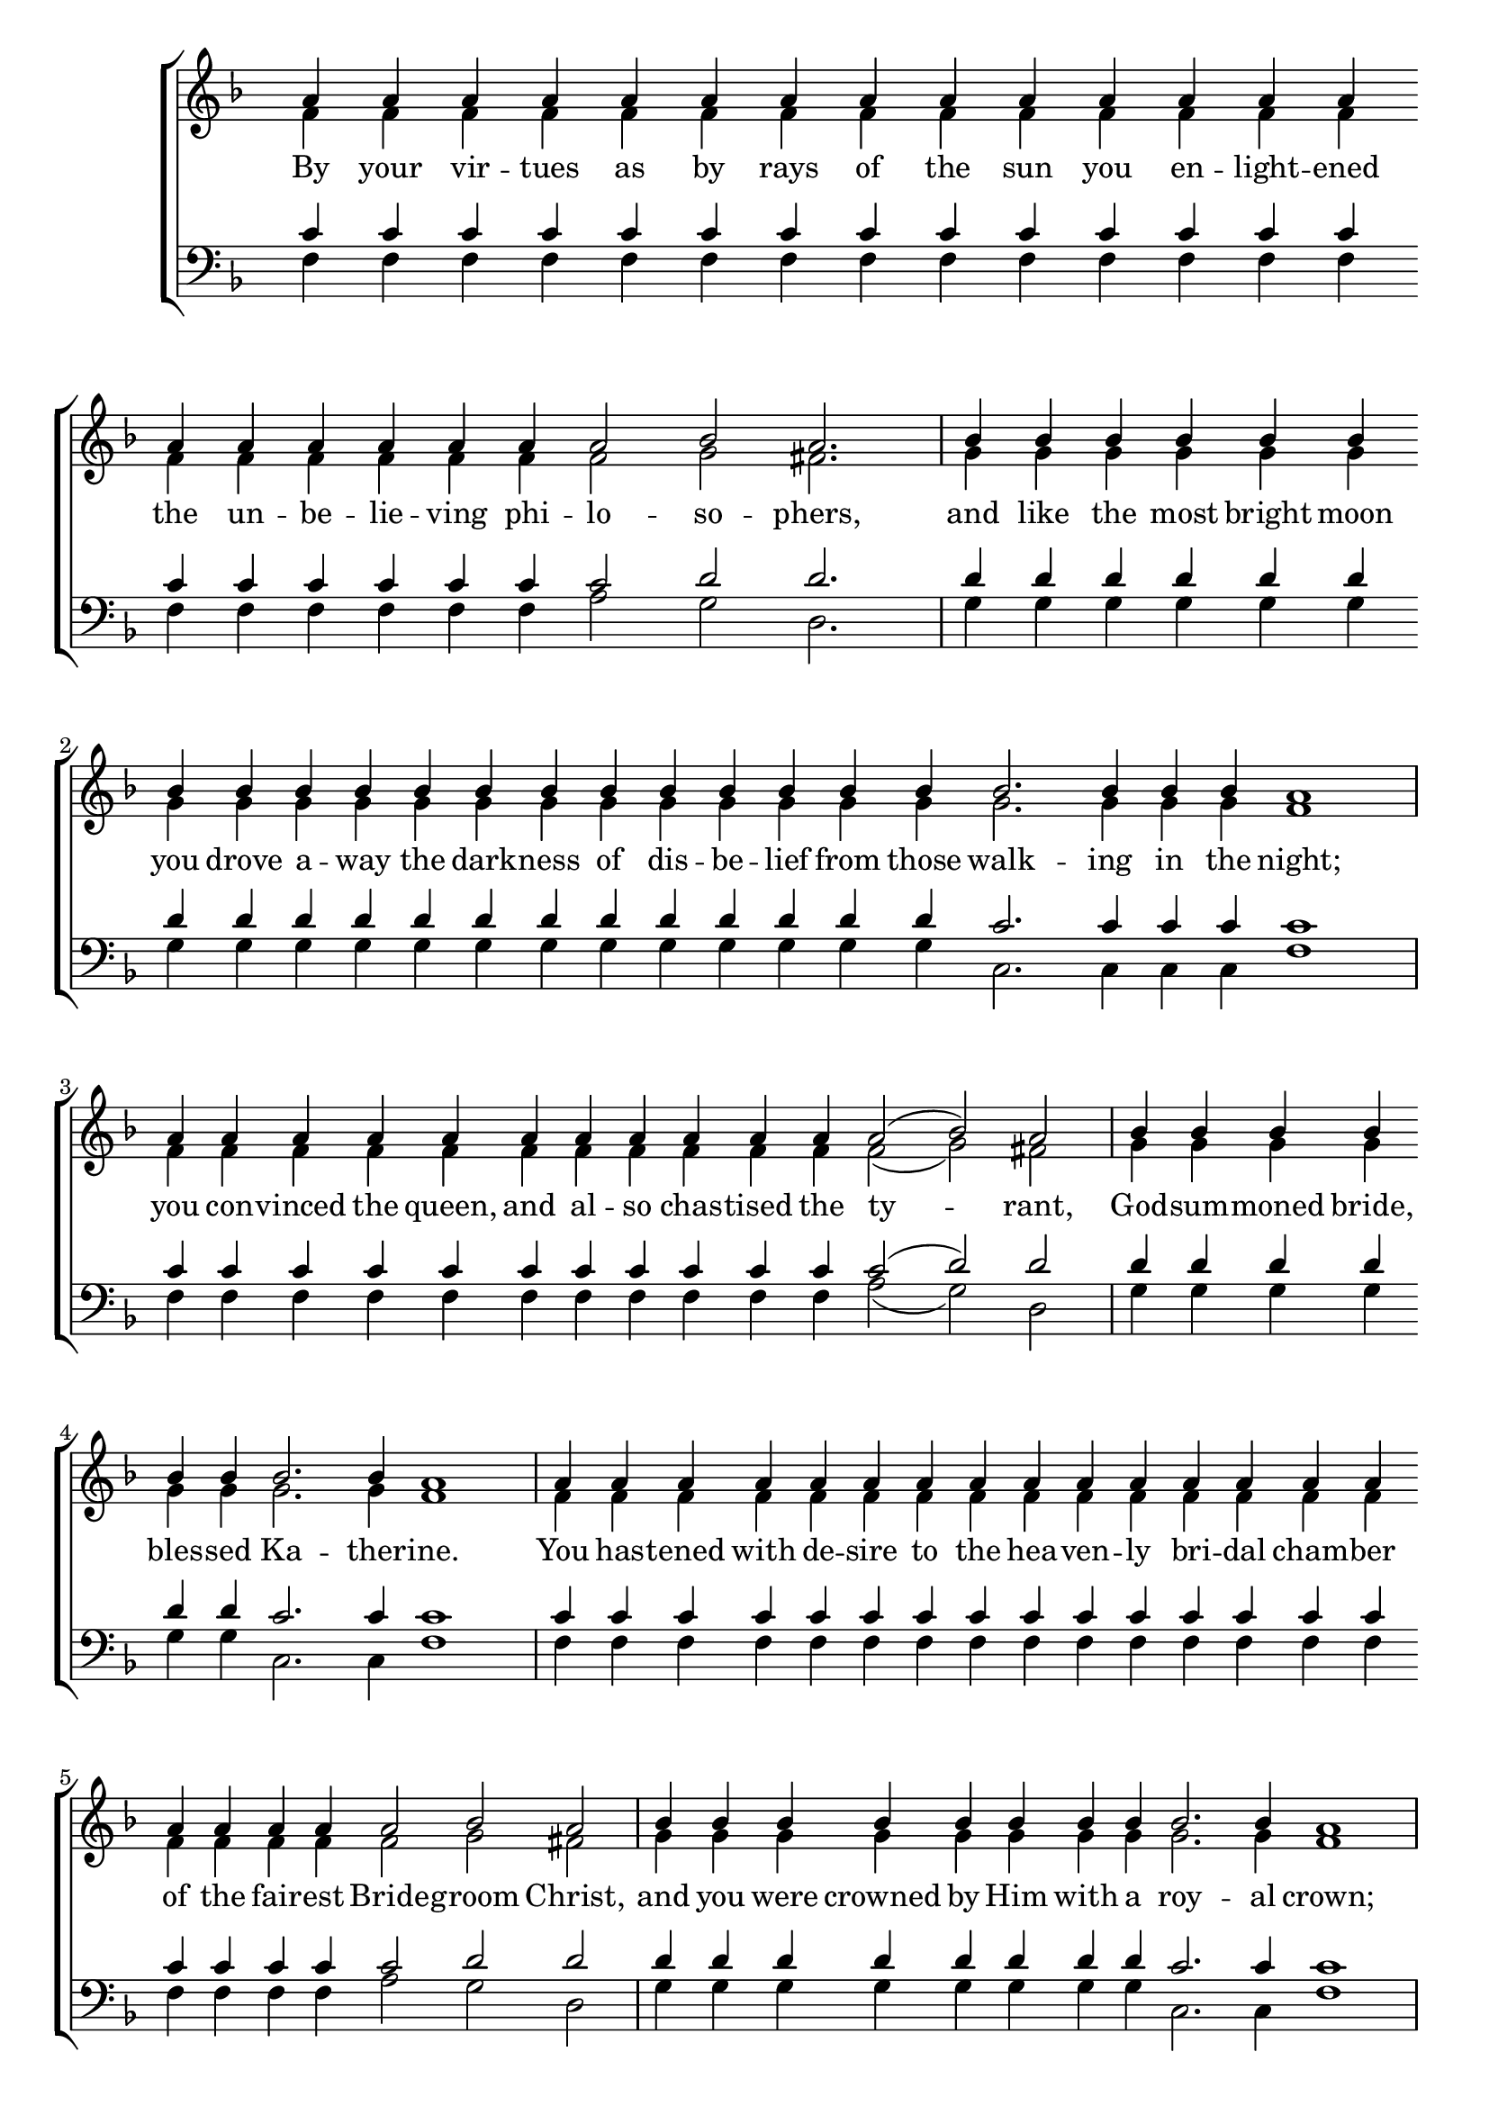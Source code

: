 \version "2.18.2"

\score
{
	\context ChoirStaff
	<<
		\context Staff = women
		<<
			\key f \major
			\clef treble
			\time 4/4
			\override Staff.TimeSignature #'transparent = ##t
			\context Voice = "cadenzaghost"
			{
				\cadenzaOn s1 \bar "" s1. \bar "" s1 \bar "" s1 s1 s4 \cadenzaOff s1	%27
				\cadenzaOn s1. \bar "" s1 \bar "" s1 s2. \bar "" s1 s1 \cadenzaOff s1	%29
				\cadenzaOn s1 s4 \bar "" s1 s4 \bar "" s2. \cadenzaOff s1	%18
				\cadenzaOn s1 \bar "" s1. \cadenzaOff s1	%14
				\cadenzaOn s2. \bar "" s2. \bar "" s1 s1 s4 \bar "" s1. \cadenzaOff s1	%25
				\cadenzaOn s1 \bar "" s2 \bar "" s1. \cadenzaOff s1	%16
				\cadenzaOn s1 s4 \bar "" s1 \bar "" s2. \bar "" s1. s1 \cadenzaOff s1 \bar "|."	%26
			}
			\context Voice = "sopranos"
			{
				\voiceOne
				\relative g'
				{
					a4 a a a a a a a a a a a a a a a a a a a a2 bes a2.
					bes4 bes bes bes bes bes bes bes bes bes bes bes bes bes bes bes bes bes bes bes2. bes4 bes bes a1
					a4 a a a a a a a a a a a2( bes) a2
					bes4 bes bes bes bes bes bes2. bes4 a1
					a4 a a a a a a a a a a a a a a a a a a a2 bes a2
					bes4 bes bes bes bes bes bes bes bes2. bes4 a1
					a4 a a a a a a a a a a a a a a a a a a2 bes a1
				}
			}
			\context Voice = "altos"
			{
				\voiceTwo
				\relative f'
				{
					f4 f f f f f f f f f f f f f f f f f f f f2 g fis2.
					g4 g g g g g g g g g g g g g g g g g g g2. g4 g g f1
					f4 f f f f f f f f f f f2( g) fis2
					g4 g g g g g g2. g4 f1
					f4 f f f f f f f f f f f f f f f f f f f2 g fis2
					g4 g g g g g g g g2. g4 f1
					f4 f f f f f f f f f f f f f f f f f f2 g f1
				}
			}
		>>
		\new Lyrics \lyricsto "sopranos"
		{
			By your vir -- tues as by rays of the sun you en -- light -- ened the un -- be -- lie -- ving phi -- lo -- so -- phers,
			and like the most bright moon you drove a -- way the dark -- ness of dis -- be -- lief from those walk -- ing in the night;
			you con -- vinced the queen, and al -- so chas -- tised the ty -- rant,
			God -- sum -- moned bride, bles -- sed Ka -- ther -- ine.
			You has -- tened with de -- sire to the hea -- ven -- ly bri -- dal cham -- ber of the fair -- est Bride -- groom Christ,
			and you were crowned by Him with a roy -- al crown;
			stand -- ing be -- fore Him with the an -- gels, pray for us who keep your most sa -- cred me -- mo -- ry.
		}
		\context Staff = men
		<<
			\key f \major
			\clef bass
			\override Staff.TimeSignature #'transparent = ##t
			\context Voice = "tenors"
			{
				\voiceOne
				\relative c'
				{
					c4 c c c c c c c c c c c c c c c c c c c c2 d d2.
					d4 d d d d d d d d d d d d d d d d d d c2. c4 c c c1
					c4 c c c c c c c c c c c2( d) d2
					d4 d d d d d c2. c4 c1
					c4 c c c c c c c c c c c c c c c c c c c2 d d2
					d4 d d d d d d d c2. c4 c1
					c4 c c c c c c c c c c c c c c c c c c2 c c1
				}
			}
			\context Voice = "bass"
			{
				\voiceTwo
				\relative f
				{
					f4 f f f f f f f f f f f f f f f f f f f a2 g d2.
					g4 g g g g g g g g g g g g g g g g g g c,2. c4 c c f1
					f4 f f f f f f f f f f a2( g) d2
					g4 g g g g g c,2. c4 f1
					f4 f f f f f f f f f f f f f f f f f f a2 g d2
					g4 g g g g g g g c,2. c4 f1
					f4 f f f f f f f f f f f f f f f f f c2 c f1
				}
			}
		>>
	>>
}
